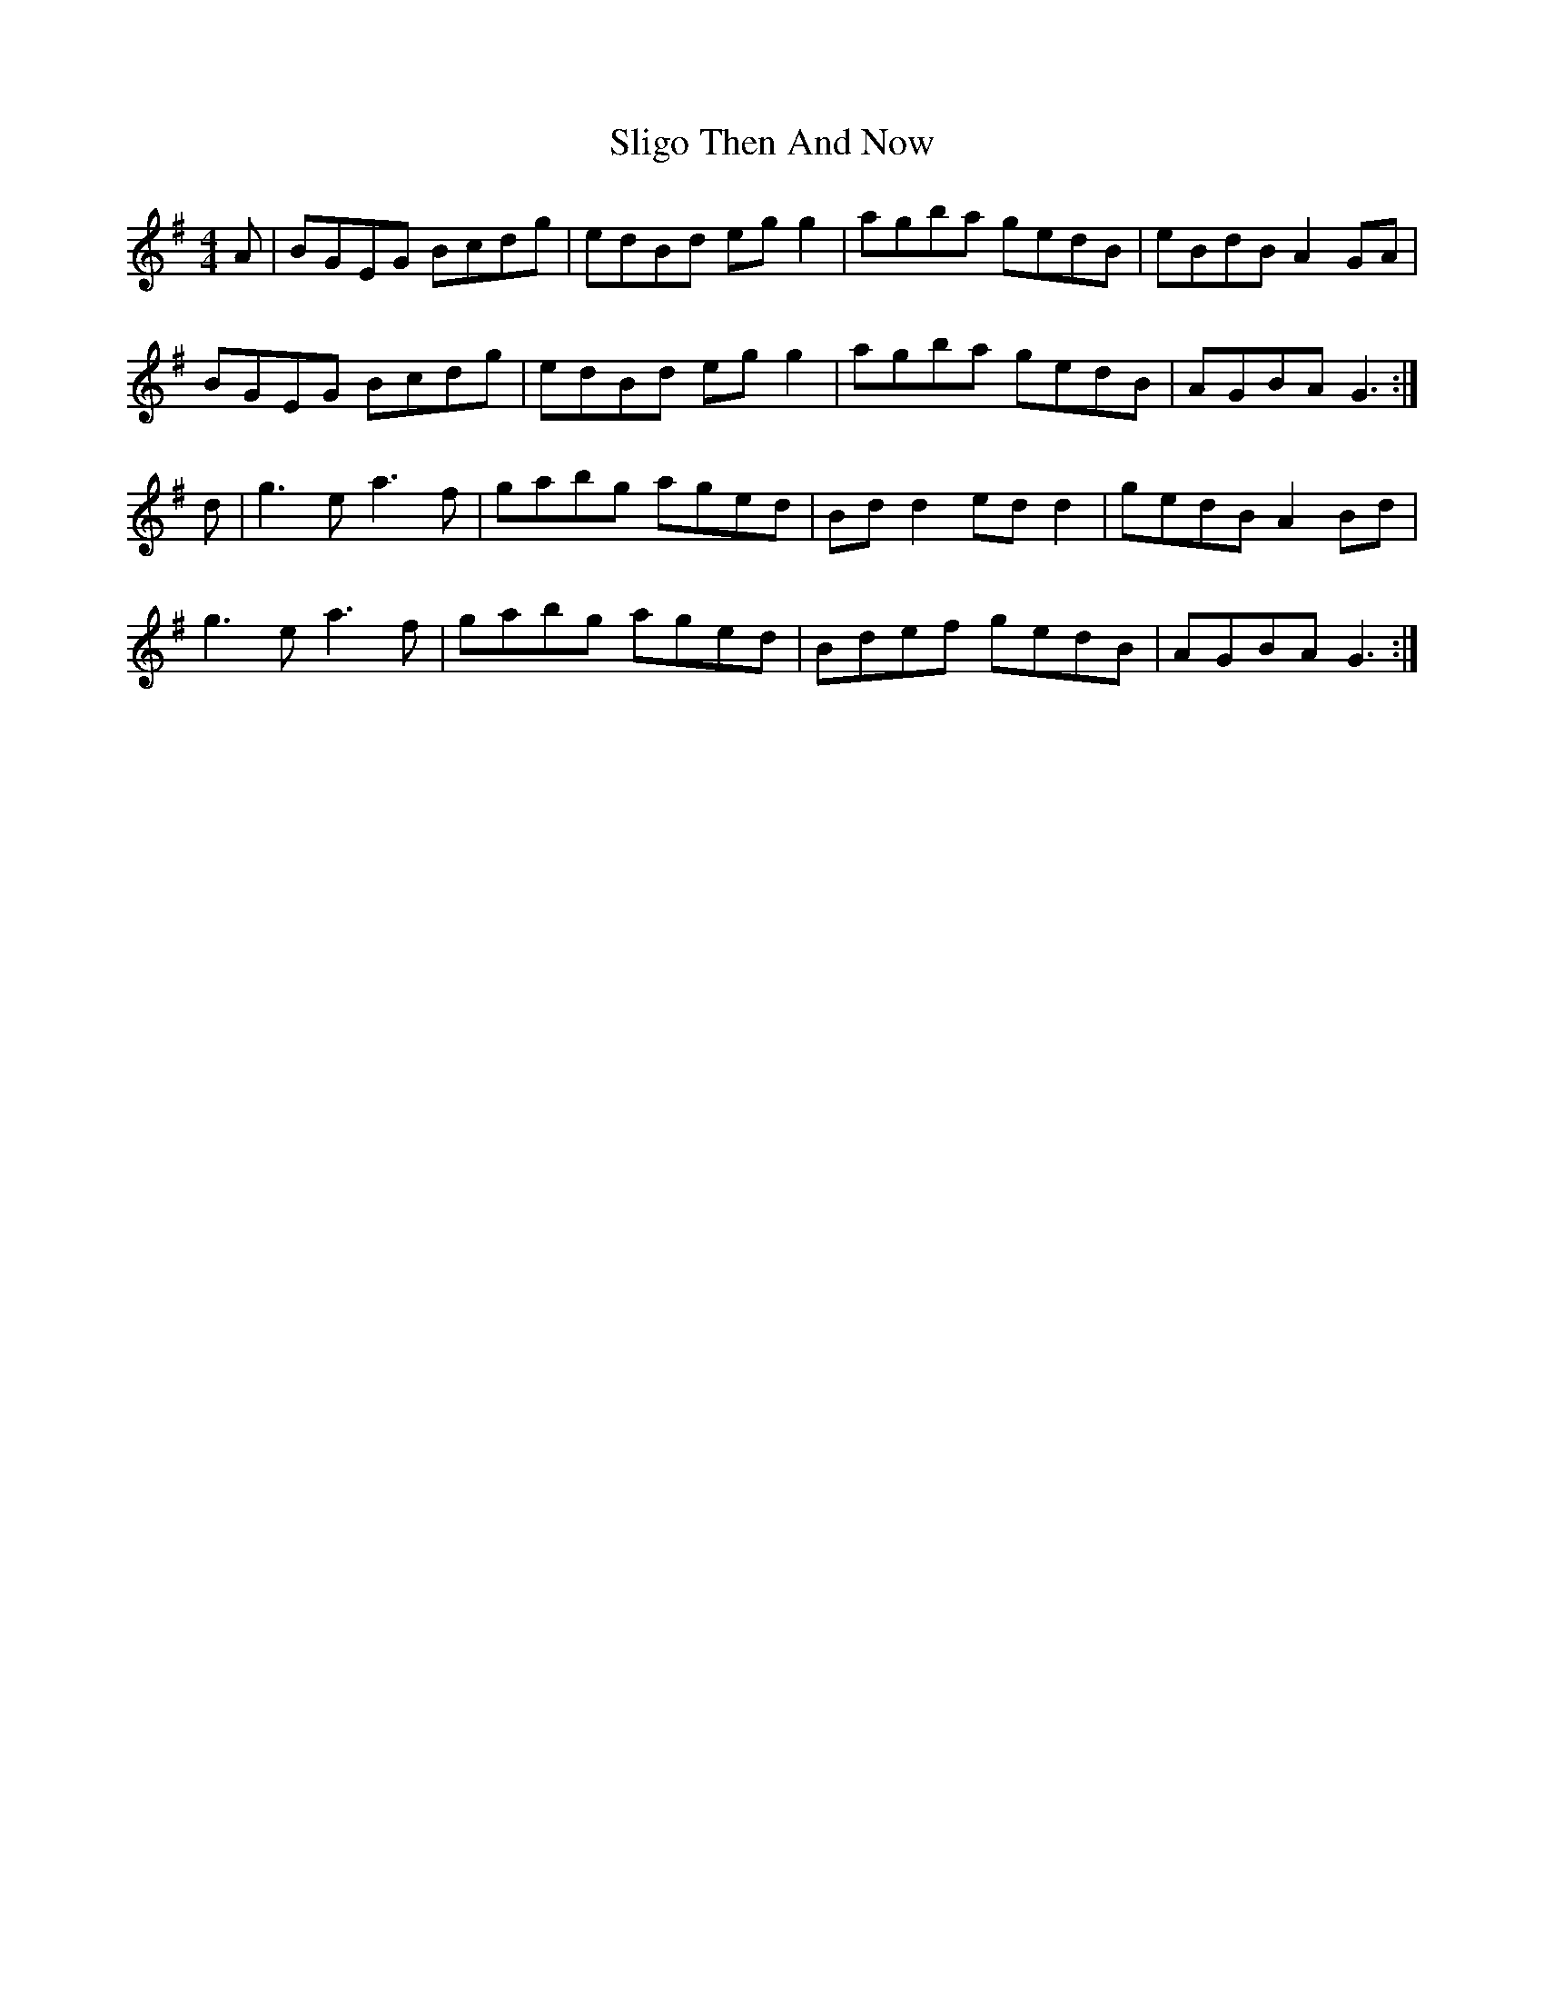 X: 37504
T: Sligo Then And Now
R: reel
M: 4/4
K: Gmajor
A|BGEG Bcdg|edBd eg g2|agba gedB|eBdB A2 GA|
BGEG Bcdg|edBd eg g2|agba gedB|AGBA G3:|
d|g3e a3f|gabg aged|Bd d2 ed d2|gedB A2 Bd|
g3e a3f|gabg aged|Bdef gedB|AGBA G3:|


